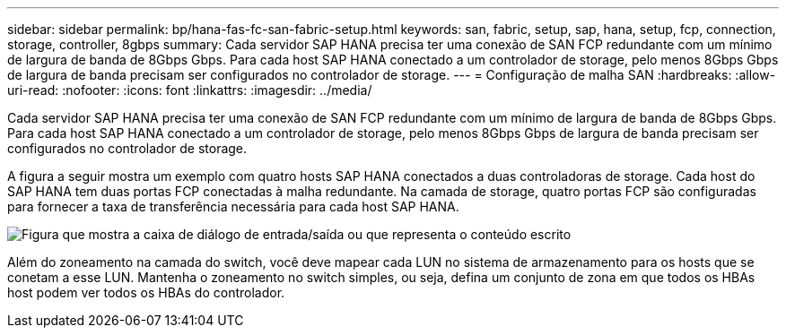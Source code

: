 ---
sidebar: sidebar 
permalink: bp/hana-fas-fc-san-fabric-setup.html 
keywords: san, fabric, setup, sap, hana, setup, fcp, connection, storage, controller, 8gbps 
summary: Cada servidor SAP HANA precisa ter uma conexão de SAN FCP redundante com um mínimo de largura de banda de 8Gbps Gbps. Para cada host SAP HANA conectado a um controlador de storage, pelo menos 8Gbps Gbps de largura de banda precisam ser configurados no controlador de storage. 
---
= Configuração de malha SAN
:hardbreaks:
:allow-uri-read: 
:nofooter: 
:icons: font
:linkattrs: 
:imagesdir: ../media/


[role="lead"]
Cada servidor SAP HANA precisa ter uma conexão de SAN FCP redundante com um mínimo de largura de banda de 8Gbps Gbps. Para cada host SAP HANA conectado a um controlador de storage, pelo menos 8Gbps Gbps de largura de banda precisam ser configurados no controlador de storage.

A figura a seguir mostra um exemplo com quatro hosts SAP HANA conectados a duas controladoras de storage. Cada host do SAP HANA tem duas portas FCP conectadas à malha redundante. Na camada de storage, quatro portas FCP são configuradas para fornecer a taxa de transferência necessária para cada host SAP HANA.

image:saphana_fas_fc_image9.png["Figura que mostra a caixa de diálogo de entrada/saída ou que representa o conteúdo escrito"]

Além do zoneamento na camada do switch, você deve mapear cada LUN no sistema de armazenamento para os hosts que se conetam a esse LUN. Mantenha o zoneamento no switch simples, ou seja, defina um conjunto de zona em que todos os HBAs host podem ver todos os HBAs do controlador.
